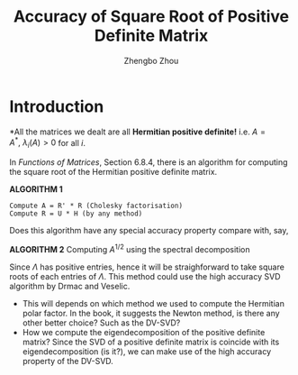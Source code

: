 #+TITLE: Accuracy of Square Root of Positive Definite Matrix
#+AUTHOR: Zhengbo Zhou

* Introduction

*All the matrices we dealt are all *Hermitian positive definite!*
i.e. $A = A^*,\ \lambda_i(A) > 0$ for all $i$.

In /Functions of Matrices/, Section 6.8.4, there is an algorithm for computing the square root of the Hermitian positive definite matrix.

*ALGORITHM 1*
#+BEGIN_EXAMPLE
Compute A = R' * R (Cholesky factorisation)
Compute R = U * H (by any method)
#+END_EXAMPLE


Does this algorithm have any special accuracy property compare with, say, 

*ALGORITHM 2*
Computing $A^{1/2}$ using the spectral decomposition

\begin{equation}
A = Q\Lambda Q^*, \qquad {A}^{1/2} = Q {\Lambda}^{1/2}Q^*. 
\end{equation}


Since $\Lambda$ has positive entries, hence it will be straighforward to take square roots of each entries of $\Lambda$. This method could use the high accuracy SVD algorithm by Drmac and Veselic.

- This will depends on which method we used to compute the Hermitian polar factor. In the book, it suggests the Newton method, is there any other better choice? Such as the DV-SVD?
- How we compute the eigendecomposition of the positive definite matrix? Since the SVD of a positive definite matrix is coincide with its eigendecomposition (is it?), we can make use of the high accuracy property of the DV-SVD.




